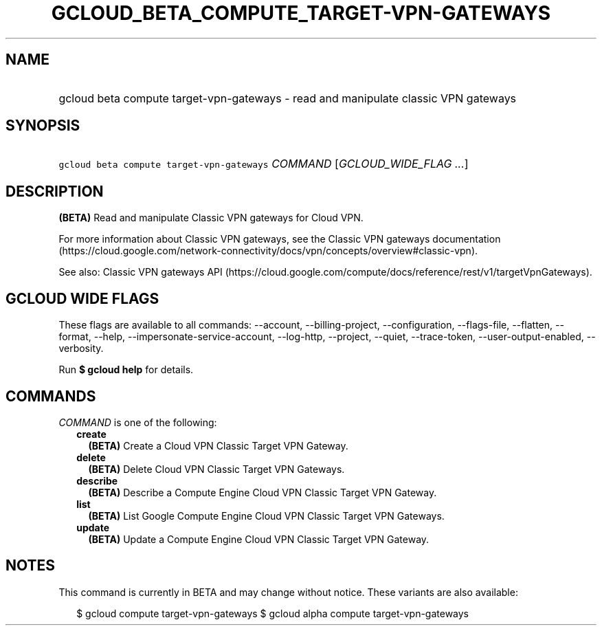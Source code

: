 
.TH "GCLOUD_BETA_COMPUTE_TARGET\-VPN\-GATEWAYS" 1



.SH "NAME"
.HP
gcloud beta compute target\-vpn\-gateways \- read and manipulate classic VPN gateways



.SH "SYNOPSIS"
.HP
\f5gcloud beta compute target\-vpn\-gateways\fR \fICOMMAND\fR [\fIGCLOUD_WIDE_FLAG\ ...\fR]



.SH "DESCRIPTION"

\fB(BETA)\fR Read and manipulate Classic VPN gateways for Cloud VPN.

For more information about Classic VPN gateways, see the Classic VPN gateways
documentation
(https://cloud.google.com/network\-connectivity/docs/vpn/concepts/overview#classic\-vpn).

See also: Classic VPN gateways API
(https://cloud.google.com/compute/docs/reference/rest/v1/targetVpnGateways).



.SH "GCLOUD WIDE FLAGS"

These flags are available to all commands: \-\-account, \-\-billing\-project,
\-\-configuration, \-\-flags\-file, \-\-flatten, \-\-format, \-\-help,
\-\-impersonate\-service\-account, \-\-log\-http, \-\-project, \-\-quiet,
\-\-trace\-token, \-\-user\-output\-enabled, \-\-verbosity.

Run \fB$ gcloud help\fR for details.



.SH "COMMANDS"

\f5\fICOMMAND\fR\fR is one of the following:

.RS 2m
.TP 2m
\fBcreate\fR
\fB(BETA)\fR Create a Cloud VPN Classic Target VPN Gateway.

.TP 2m
\fBdelete\fR
\fB(BETA)\fR Delete Cloud VPN Classic Target VPN Gateways.

.TP 2m
\fBdescribe\fR
\fB(BETA)\fR Describe a Compute Engine Cloud VPN Classic Target VPN Gateway.

.TP 2m
\fBlist\fR
\fB(BETA)\fR List Google Compute Engine Cloud VPN Classic Target VPN Gateways.

.TP 2m
\fBupdate\fR
\fB(BETA)\fR Update a Compute Engine Cloud VPN Classic Target VPN Gateway.


.RE
.sp

.SH "NOTES"

This command is currently in BETA and may change without notice. These variants
are also available:

.RS 2m
$ gcloud compute target\-vpn\-gateways
$ gcloud alpha compute target\-vpn\-gateways
.RE

